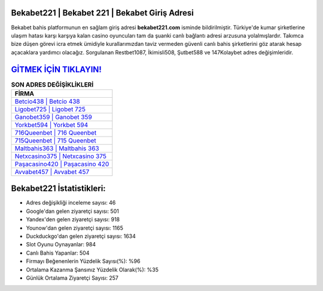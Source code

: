 ﻿Bekabet221 | Bekabet 221 | Bekabet Giriş Adresi
===================================

.. image:: images/bekabet-giris.jpg
   :width: 600
   
Bekabet bahis platformunun en sağlam giriş adresi **bekabet221.com** isminde bildirilmiştir. Türkiye'de kumar şirketlerine ulaşım hatası karşı karşıya kalan casino oyuncuları tam da şuanki canlı bağlantı adresi arzusuna yolalmışlardır. Takımca bize düşen görevi icra etmek ümidiyle kurallarımızdan taviz vermeden güvenli canlı bahis şirketlerini göz atarak hesap açacaklara yardımcı olacağız. Sorgulanan Restbet1087, İkimisli508, Şutbet588 ve 147Kolaybet adres değişimleridir.

`GİTMEK İÇİN TIKLAYIN! <https://uclck.me/gonow>`_
==============

.. list-table:: **SON ADRES DEĞİŞİKLİKLERİ**
   :widths: 100
   :header-rows: 1

   * - FİRMA
   * - `Betcio438 | Betcio 438 <betcio438-betcio-438-betcio-giris-adresi.html>`_
   * - `Ligobet725 | Ligobet 725 <ligobet725-ligobet-725-ligobet-giris-adresi.html>`_
   * - `Ganobet359 | Ganobet 359 <ganobet359-ganobet-359-ganobet-giris-adresi.html>`_	 
   * - `Yorkbet594 | Yorkbet 594 <yorkbet594-yorkbet-594-yorkbet-giris-adresi.html>`_	 
   * - `716Queenbet | 716 Queenbet <716queenbet-716-queenbet-queenbet-giris-adresi.html>`_ 
   * - `715Queenbet | 715 Queenbet <715queenbet-715-queenbet-queenbet-giris-adresi.html>`_
   * - `Maltbahis363 | Maltbahis 363 <maltbahis363-maltbahis-363-maltbahis-giris-adresi.html>`_	 
   * - `Netxcasino375 | Netxcasino 375 <netxcasino375-netxcasino-375-netxcasino-giris-adresi.html>`_
   * - `Paşacasino420 | Paşacasino 420 <pasacasino420-pasacasino-420-pasacasino-giris-adresi.html>`_
   * - `Avvabet457 | Avvabet 457 <avvabet457-avvabet-457-avvabet-giris-adresi.html>`_
	 
Bekabet221 İstatistikleri:
===================================	 
* Adres değişikliği inceleme sayısı: 46
* Google'dan gelen ziyaretçi sayısı: 501
* Yandex'den gelen ziyaretçi sayısı: 918
* Younow'dan gelen ziyaretçi sayısı: 1165
* Duckduckgo'dan gelen ziyaretçi sayısı: 1634
* Slot Oyunu Oynayanlar: 984
* Canlı Bahis Yapanlar: 504
* Firmayı Beğenenlerin Yüzdelik Sayısı(%): %96
* Ortalama Kazanma Şansınız Yüzdelik Olarak(%): %35
* Günlük Ortalama Ziyaretçi Sayısı: 257
